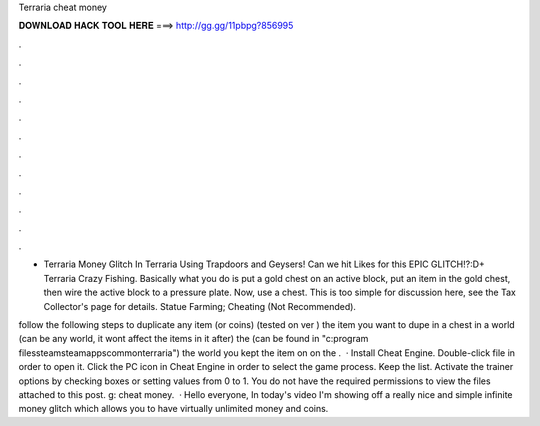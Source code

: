 Terraria cheat money



𝐃𝐎𝐖𝐍𝐋𝐎𝐀𝐃 𝐇𝐀𝐂𝐊 𝐓𝐎𝐎𝐋 𝐇𝐄𝐑𝐄 ===> http://gg.gg/11pbpg?856995



.



.



.



.



.



.



.



.



.



.



.



.

- Terraria Money Glitch In Terraria Using Trapdoors and Geysers! Can we hit Likes for this EPIC GLITCH!?:D+ Terraria Crazy Fishing. Basically what you do is put a gold chest on an active block, put an item in the gold chest, then wire the active block to a pressure plate. Now, use a chest. This is too simple for discussion here, see the Tax Collector's page for details. Statue Farming; Cheating (Not Recommended).

follow the following steps to duplicate any item (or coins) (tested on ver )  the item you want to dupe in a chest in a world (can be any world, it wont affect the items in it after)  the  (can be found in "c:program filessteamsteamappscommonterraria")  the world you kept the item on on the .  · Install Cheat Engine. Double-click  file in order to open it. Click the PC icon in Cheat Engine in order to select the game process. Keep the list. Activate the trainer options by checking boxes or setting values from 0 to 1. You do not have the required permissions to view the files attached to this post. g: cheat money.  · Hello everyone, In today's video I'm showing off a really nice and simple infinite money glitch which allows you to have virtually unlimited money and coins.
